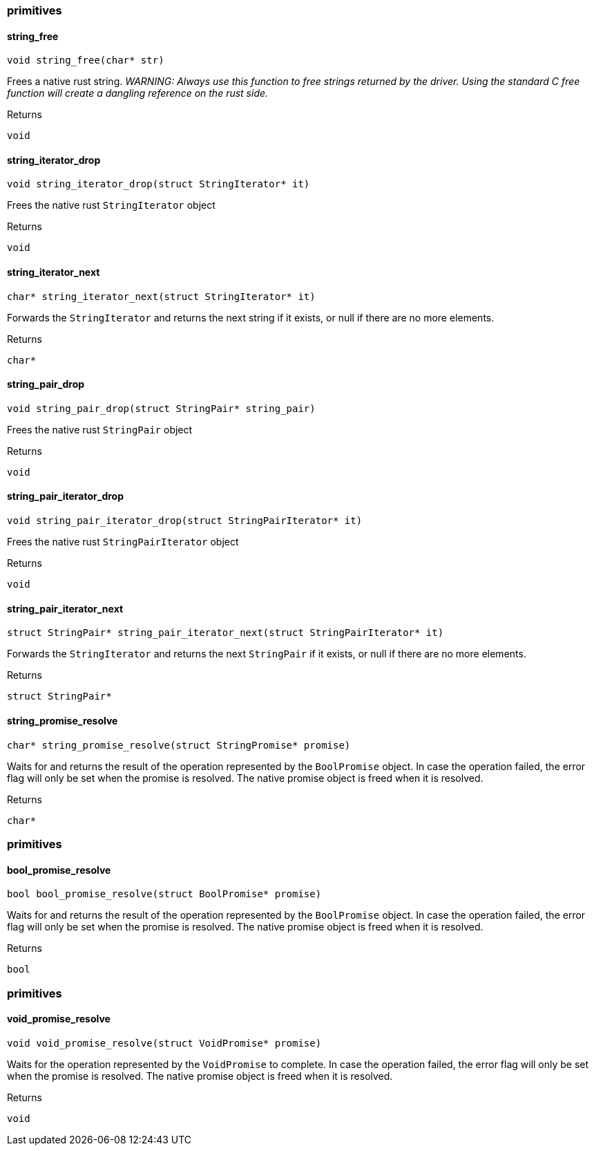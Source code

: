 [#_methods__answer__primitives]
=== primitives

[#_string_free]
==== string_free

[source,cpp]
----
void string_free(char* str)
----



Frees a native rust string. _WARNING: Always use this function to free strings returned by the driver. Using the standard C free function will create a dangling reference on the rust side._

[caption=""]
.Returns
`void`

[#_string_iterator_drop]
==== string_iterator_drop

[source,cpp]
----
void string_iterator_drop(struct StringIterator* it)
----



Frees the native rust ``StringIterator`` object

[caption=""]
.Returns
`void`

[#_string_iterator_next]
==== string_iterator_next

[source,cpp]
----
char* string_iterator_next(struct StringIterator* it)
----



Forwards the ``StringIterator`` and returns the next string if it exists, or null if there are no more elements.

[caption=""]
.Returns
`char*`

[#_string_pair_drop]
==== string_pair_drop

[source,cpp]
----
void string_pair_drop(struct StringPair* string_pair)
----



Frees the native rust ``StringPair`` object

[caption=""]
.Returns
`void`

[#_string_pair_iterator_drop]
==== string_pair_iterator_drop

[source,cpp]
----
void string_pair_iterator_drop(struct StringPairIterator* it)
----



Frees the native rust ``StringPairIterator`` object

[caption=""]
.Returns
`void`

[#_string_pair_iterator_next]
==== string_pair_iterator_next

[source,cpp]
----
struct StringPair* string_pair_iterator_next(struct StringPairIterator* it)
----



Forwards the ``StringIterator`` and returns the next ``StringPair`` if it exists, or null if there are no more elements.

[caption=""]
.Returns
`struct StringPair*`

[#_string_promise_resolve]
==== string_promise_resolve

[source,cpp]
----
char* string_promise_resolve(struct StringPromise* promise)
----



Waits for and returns the result of the operation represented by the ``BoolPromise`` object. In case the operation failed, the error flag will only be set when the promise is resolved. The native promise object is freed when it is resolved.

[caption=""]
.Returns
`char*`

[#_methods__answer__primitives]
=== primitives

[#_bool_promise_resolve]
==== bool_promise_resolve

[source,cpp]
----
bool bool_promise_resolve(struct BoolPromise* promise)
----



Waits for and returns the result of the operation represented by the ``BoolPromise`` object. In case the operation failed, the error flag will only be set when the promise is resolved. The native promise object is freed when it is resolved.

[caption=""]
.Returns
`bool`

[#_methods__answer__primitives]
=== primitives

[#_void_promise_resolve]
==== void_promise_resolve

[source,cpp]
----
void void_promise_resolve(struct VoidPromise* promise)
----



Waits for the operation represented by the ``VoidPromise`` to complete. In case the operation failed, the error flag will only be set when the promise is resolved. The native promise object is freed when it is resolved.

[caption=""]
.Returns
`void`

